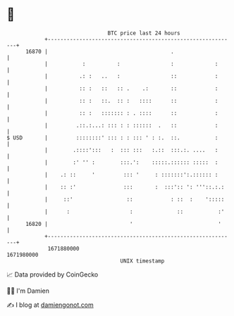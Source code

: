 * 👋

#+begin_example
                                   BTC price last 24 hours                    
               +------------------------------------------------------------+ 
         16870 |                                       .                    | 
               |           :          :                :             :      | 
               |          .: :   ..   :                ::            :      | 
               |          :: :   ::   :: .    .:       ::            :      | 
               |          :: :   ::.  :: :   ::::      ::            :      | 
               |          :: :   ::::::: : . ::::      ::            :      | 
               |         .::.:...: ::: : : ::::::  .   ::            :      | 
   $ USD       |         ::::::::' ::: : : ::: ' : :.  ::.           :      | 
               |        .::::':::   :  ::: :::   :.::  :::.:. ....   :      | 
               |        :' '' :        :::.':    :::::.:::::: :::::  :      | 
               |    .: ::     '         ::: '     : :::::::':.:::::: :      | 
               |    :: :'               :::       :  :::':: ': '''::.:.:    | 
               |     ::'                 ::            : ::  :    ':::::    | 
               |      :                   :              ::           :'    | 
         16820 |                          '                           '     | 
               +------------------------------------------------------------+ 
                1671880000                                        1671980000  
                                       UNIX timestamp                         
#+end_example
📈 Data provided by CoinGecko

🧑‍💻 I'm Damien

✍️ I blog at [[https://www.damiengonot.com][damiengonot.com]]
